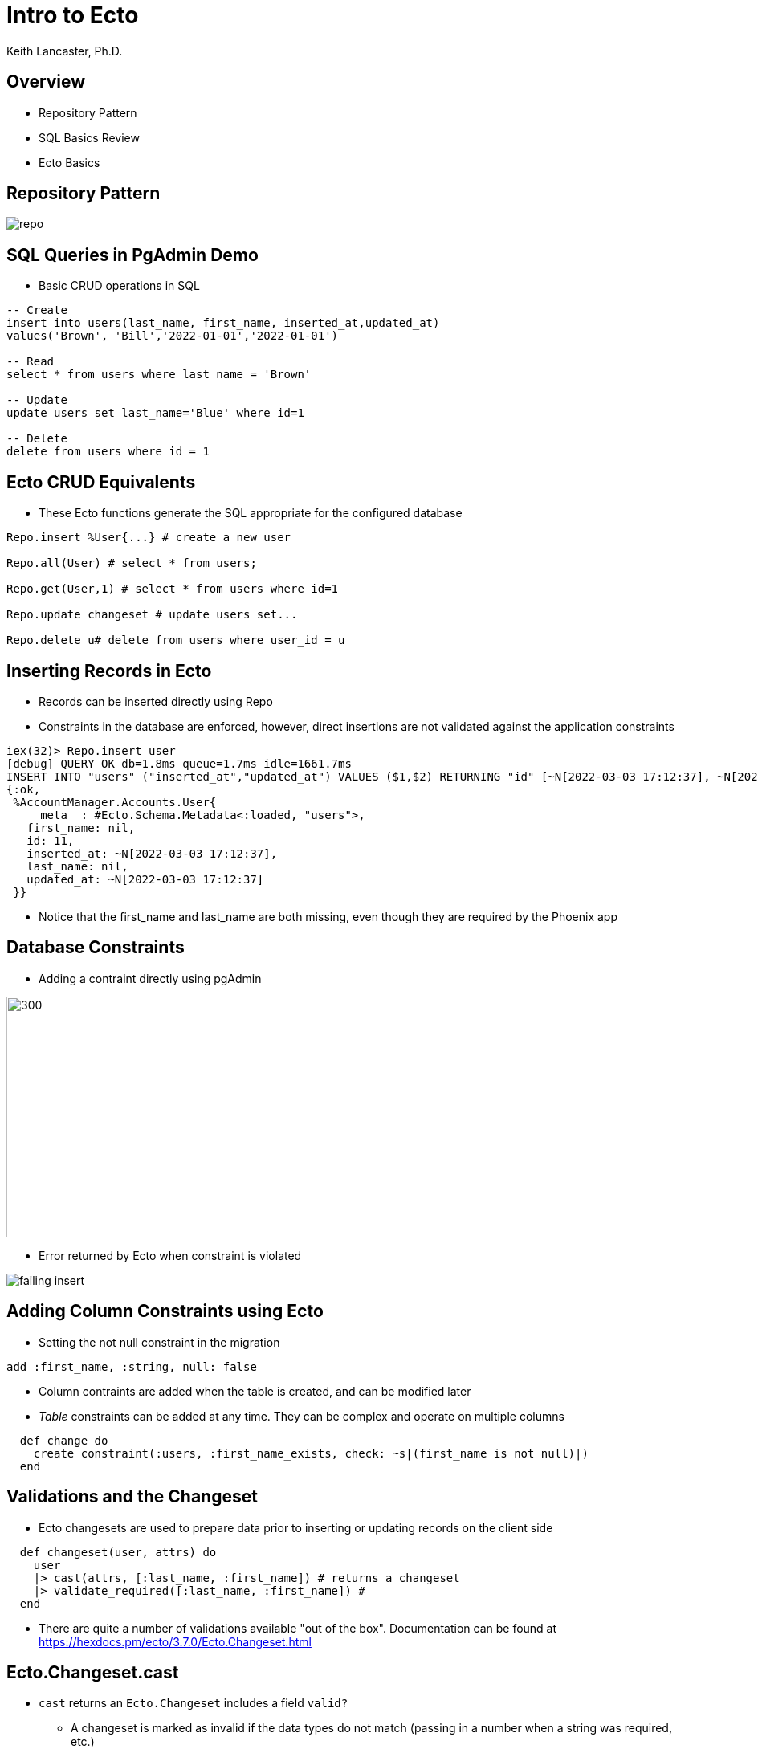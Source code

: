 = Intro to Ecto
:author: Keith Lancaster, Ph.D.
:icons: font
:source-highlighter: highlight.js

== Overview
* Repository Pattern
* SQL Basics Review
* Ecto Basics

== Repository Pattern

image::repo.png[]

== SQL Queries in PgAdmin Demo
* Basic CRUD operations in SQL

[.centered-left-justified-large]
[source,sql]
----
-- Create
insert into users(last_name, first_name, inserted_at,updated_at)
values('Brown', 'Bill','2022-01-01','2022-01-01')

-- Read
select * from users where last_name = 'Brown'

-- Update
update users set last_name='Blue' where id=1

-- Delete
delete from users where id = 1
----

== Ecto CRUD Equivalents
* These Ecto functions generate the SQL appropriate for the configured database

[.centered-left-justified-large]
[source, elixir]
----
Repo.insert %User{...} # create a new user

Repo.all(User) # select * from users;

Repo.get(User,1) # select * from users where id=1

Repo.update changeset # update users set...

Repo.delete u# delete from users where user_id = u
----

== Inserting Records in Ecto
* Records can be inserted directly using Repo
* Constraints in the database are enforced, however, direct insertions are not validated against the application constraints

[source, elixir]
----
iex(32)> Repo.insert user
[debug] QUERY OK db=1.8ms queue=1.7ms idle=1661.7ms
INSERT INTO "users" ("inserted_at","updated_at") VALUES ($1,$2) RETURNING "id" [~N[2022-03-03 17:12:37], ~N[2022-03-03 17:12:37]]
{:ok,
 %AccountManager.Accounts.User{
   __meta__: #Ecto.Schema.Metadata<:loaded, "users">,
   first_name: nil,
   id: 11,
   inserted_at: ~N[2022-03-03 17:12:37],
   last_name: nil,
   updated_at: ~N[2022-03-03 17:12:37]
 }}
----
* Notice that the first_name and last_name are both missing, even though they are required by the Phoenix app

== Database Constraints
* Adding a contraint directly using pgAdmin

image::change_constraint.png[300, 300]

* Error returned by Ecto when constraint is violated

image::failing-insert.png[]

== Adding Column Constraints using Ecto
* Setting the not null constraint in the migration

[source,elixir]
[.centered-left-justified-large]
----
add :first_name, :string, null: false
----

* Column contraints are added when the table is created, and can be modified later
* _Table_ constraints can be added at any time. They can be complex and operate on multiple columns

[source,elixir]
[.centered-left-justified-large]
----
  def change do
    create constraint(:users, :first_name_exists, check: ~s|(first_name is not null)|)
  end
----

== Validations and the Changeset
[.centered-left-justified-large]
* Ecto changesets are used to prepare data prior to inserting or updating records on the client side

[source,elixir]
[.centered-left-justified-large]
----
  def changeset(user, attrs) do
    user
    |> cast(attrs, [:last_name, :first_name]) # returns a changeset
    |> validate_required([:last_name, :first_name]) #
  end
----
* There are quite a number of validations available "out of the box". Documentation can be found at https://hexdocs.pm/ecto/3.7.0/Ecto.Changeset.html

== Ecto.Changeset.cast

* `cast` returns an `Ecto.Changeset` includes a field `valid?` 
** A changeset is marked as invalid if the data types do not match (passing in a number when a string was required, etc.)

[source, elixir]
[.centered-left-justified-large]
----
iex(16)> cs = cast(u,%{first_name: 123},[:first_name])     
#Ecto.Changeset<
  action: nil,
  changes: %{},
  errors: [first_name: {"is invalid", [type: :string, validation: :cast]}],
  data: #AccountManager.Accounts.User<>,
  valid?: false
>
----



== Getting Specific Results
* In SQL, we use the `where` clause to filter our results

[source, sql]
[.centered-left-justified-large]
----
select * from users where last_name = 'Lancaster'
----

* The equivalent query in Ecto

[source, elixir]
[.centered-left-justified-large]
----
import Ecto.Query
query = from u in User, where: last_name == "Lancaster" 
Repo.all(query)
----

== Composable Queries

* In SQL, we can use `and` to filter to limit the results of the query

[source, sql]
[.centered-left-justified-large]
----
select * from users where last_name = 'Lancaster' and first_name = 'Joshua'
----

* Ecto queries are _composable_, so we can do this

[source, elixir]
[.centered-left-justified-large]
----
query = from u in User, where: last_name == "Lancaster" 
query2 = from q in query, where: q.first_name == "Joshua"
Repo.all(query2)
----